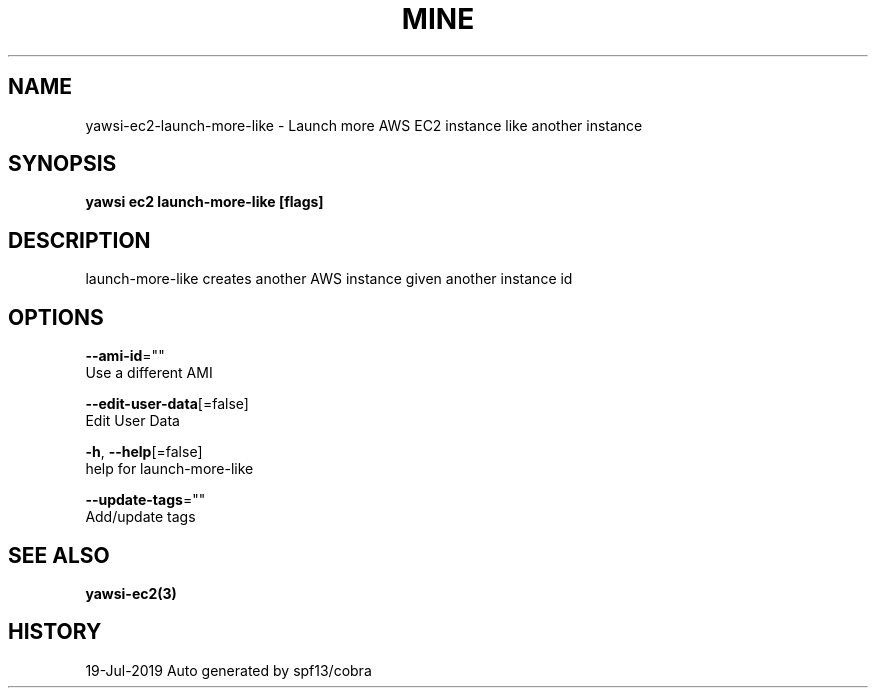 .TH "MINE" "3" "Jul 2019" "Auto generated by spf13/cobra" "" 
.nh
.ad l


.SH NAME
.PP
yawsi\-ec2\-launch\-more\-like \- Launch more AWS EC2 instance like another instance


.SH SYNOPSIS
.PP
\fByawsi ec2 launch\-more\-like [flags]\fP


.SH DESCRIPTION
.PP
launch\-more\-like creates another AWS instance given another instance id


.SH OPTIONS
.PP
\fB\-\-ami\-id\fP=""
    Use a different AMI

.PP
\fB\-\-edit\-user\-data\fP[=false]
    Edit User Data

.PP
\fB\-h\fP, \fB\-\-help\fP[=false]
    help for launch\-more\-like

.PP
\fB\-\-update\-tags\fP=""
    Add/update tags


.SH SEE ALSO
.PP
\fByawsi\-ec2(3)\fP


.SH HISTORY
.PP
19\-Jul\-2019 Auto generated by spf13/cobra
